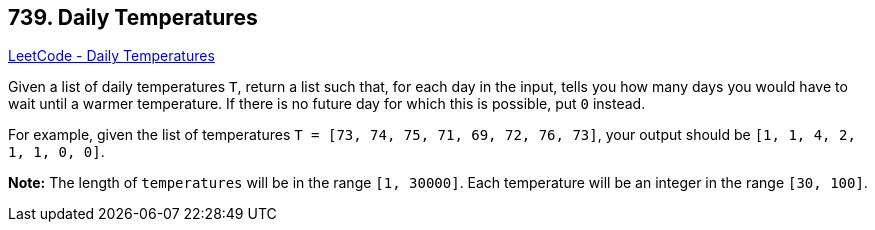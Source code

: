 == 739. Daily Temperatures

https://leetcode.com/problems/daily-temperatures/[LeetCode - Daily Temperatures]


Given a list of daily temperatures `T`, return a list such that, for each day in the input, tells you how many days you would have to wait until a warmer temperature.  If there is no future day for which this is possible, put `0` instead.

For example, given the list of temperatures `T = [73, 74, 75, 71, 69, 72, 76, 73]`, your output should be `[1, 1, 4, 2, 1, 1, 0, 0]`.


*Note:*
The length of `temperatures` will be in the range `[1, 30000]`.
Each temperature will be an integer in the range `[30, 100]`.

